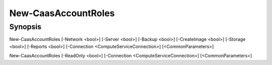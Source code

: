 ﻿New-CaasAccountRoles
===================

Synopsis
--------


New-CaasAccountRoles [-Network <bool>] [-Server <bool>] [-Backup <bool>] [-CreateImage <bool>] [-Storage <bool>] [-Reports <bool>] [-Connection <ComputeServiceConnection>] [<CommonParameters>]

New-CaasAccountRoles [-ReadOnly <bool>] [-Connection <ComputeServiceConnection>] [<CommonParameters>]


